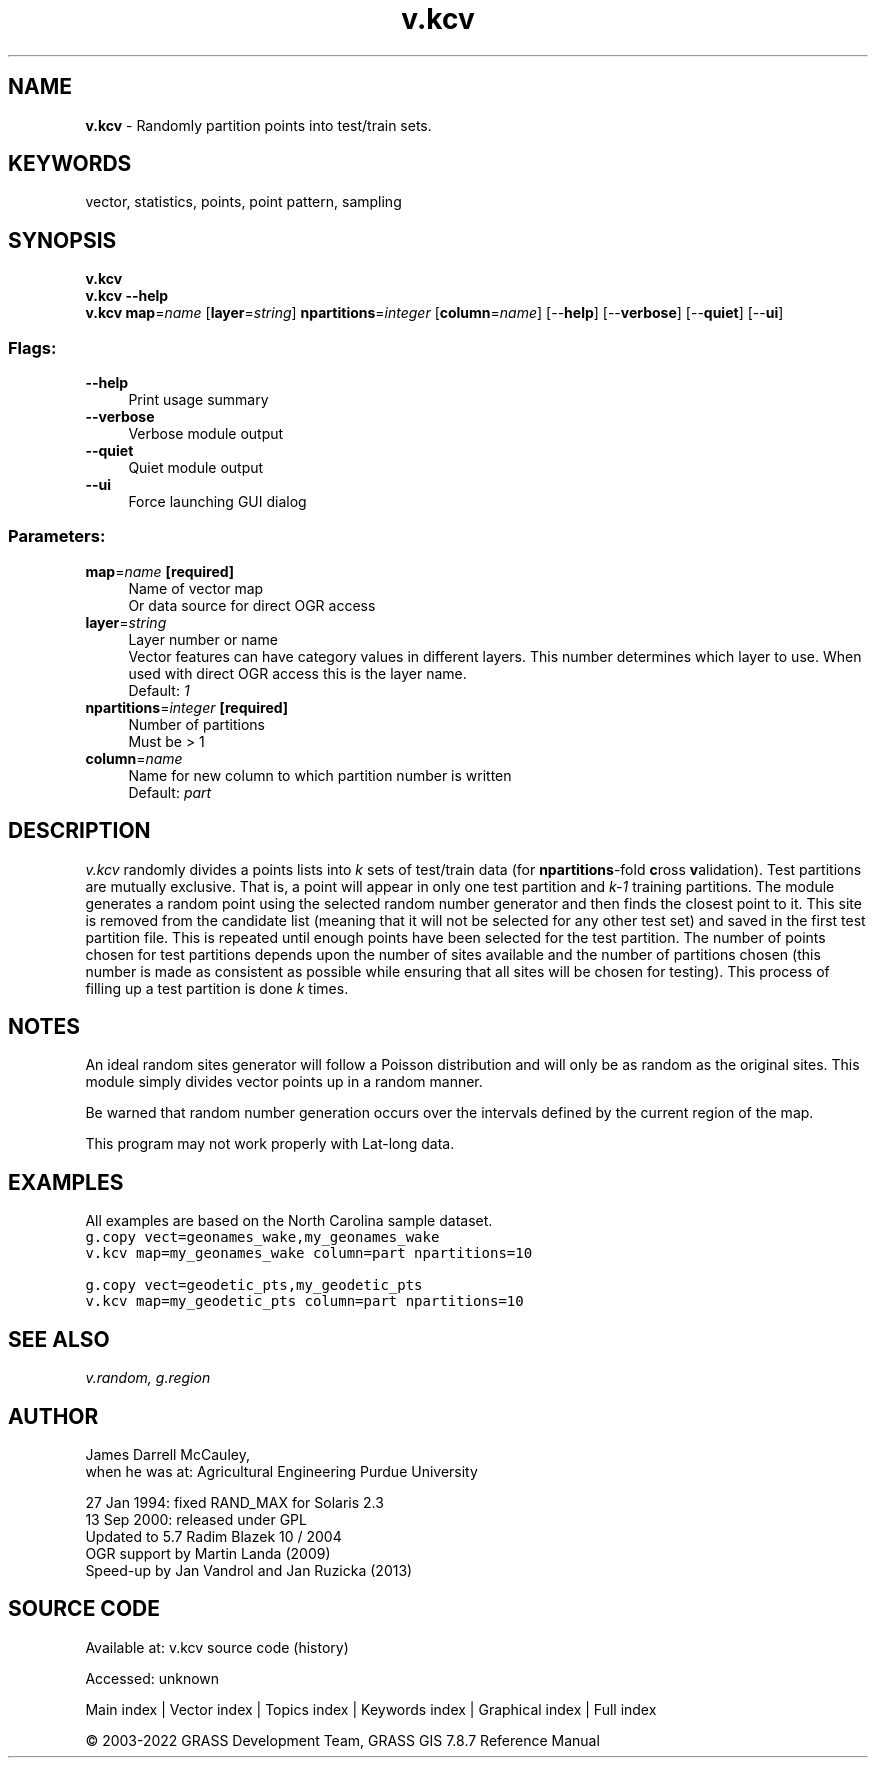 .TH v.kcv 1 "" "GRASS 7.8.7" "GRASS GIS User's Manual"
.SH NAME
\fI\fBv.kcv\fR\fR  \- Randomly partition points into test/train sets.
.SH KEYWORDS
vector, statistics, points, point pattern, sampling
.SH SYNOPSIS
\fBv.kcv\fR
.br
\fBv.kcv \-\-help\fR
.br
\fBv.kcv\fR \fBmap\fR=\fIname\fR  [\fBlayer\fR=\fIstring\fR]  \fBnpartitions\fR=\fIinteger\fR  [\fBcolumn\fR=\fIname\fR]   [\-\-\fBhelp\fR]  [\-\-\fBverbose\fR]  [\-\-\fBquiet\fR]  [\-\-\fBui\fR]
.SS Flags:
.IP "\fB\-\-help\fR" 4m
.br
Print usage summary
.IP "\fB\-\-verbose\fR" 4m
.br
Verbose module output
.IP "\fB\-\-quiet\fR" 4m
.br
Quiet module output
.IP "\fB\-\-ui\fR" 4m
.br
Force launching GUI dialog
.SS Parameters:
.IP "\fBmap\fR=\fIname\fR \fB[required]\fR" 4m
.br
Name of vector map
.br
Or data source for direct OGR access
.IP "\fBlayer\fR=\fIstring\fR" 4m
.br
Layer number or name
.br
Vector features can have category values in different layers. This number determines which layer to use. When used with direct OGR access this is the layer name.
.br
Default: \fI1\fR
.IP "\fBnpartitions\fR=\fIinteger\fR \fB[required]\fR" 4m
.br
Number of partitions
.br
Must be > 1
.IP "\fBcolumn\fR=\fIname\fR" 4m
.br
Name for new column to which partition number is written
.br
Default: \fIpart\fR
.SH DESCRIPTION
\fIv.kcv\fR randomly divides a points lists into \fIk\fR sets of
test/train data (for \fBnpartitions\fR\-fold \fBc\fRross \fBv\fRalidation).
Test partitions are mutually exclusive. That is, a point will appear in
only one test partition and \fIk\-1\fR training partitions.
The module generates a random point using the selected random number
generator and then finds the closest point to it. This site is removed
from the candidate list (meaning that it will not be selected for any
other test set) and saved in the first test partition file. This is
repeated until enough points have been selected for the test partition.
The number of points chosen for test partitions depends upon the number
of sites available and the number of partitions chosen (this number is
made as consistent as possible while ensuring that all sites will be
chosen for testing). This process of filling up a test partition is
done \fIk\fR times.
.SH NOTES
An ideal random sites generator will follow a Poisson distribution and
will only be as random as the original sites. This module simply
divides vector points up in a random manner.
.PP
Be warned that random number generation occurs over the
intervals defined by the current region of the map.
.PP
This program may not work properly with Lat\-long data.
.SH EXAMPLES
All examples are based on the North Carolina sample dataset.
.br
.nf
\fC
g.copy vect=geonames_wake,my_geonames_wake
v.kcv map=my_geonames_wake column=part npartitions=10
\fR
.fi
.PP
.br
.nf
\fC
g.copy vect=geodetic_pts,my_geodetic_pts
v.kcv map=my_geodetic_pts column=part npartitions=10
\fR
.fi
.SH SEE ALSO
\fI
v.random,
g.region
\fR
.SH AUTHOR
James Darrell McCauley,
.br
when he was at:
Agricultural Engineering
Purdue University
.PP
27 Jan 1994: fixed RAND_MAX for Solaris 2.3
.br
13 Sep 2000: released under GPL
.br
Updated to 5.7 Radim Blazek 10 / 2004
.br
OGR support by Martin Landa (2009)
.br
Speed\-up by Jan Vandrol and Jan Ruzicka (2013)
.SH SOURCE CODE
.PP
Available at:
v.kcv source code
(history)
.PP
Accessed: unknown
.PP
Main index |
Vector index |
Topics index |
Keywords index |
Graphical index |
Full index
.PP
© 2003\-2022
GRASS Development Team,
GRASS GIS 7.8.7 Reference Manual
